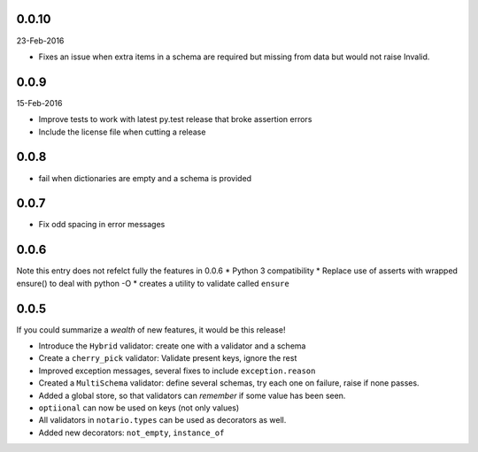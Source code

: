 0.0.10
------
23-Feb-2016

* Fixes an issue when extra items in a schema are required but missing from
  data but would not raise Invalid.

0.0.9
-----
15-Feb-2016

* Improve tests to work with latest py.test release that broke assertion errors
* Include the license file when cutting a release

0.0.8
-----
* fail when dictionaries are empty and a schema is provided

0.0.7
-----
* Fix odd spacing in error messages

0.0.6
-----
Note this entry does not refelct fully the features in 0.0.6
* Python 3 compatibility
* Replace use of asserts with wrapped ensure() to deal with python -O
* creates a utility to validate called ``ensure``

0.0.5
-----
If you could summarize a *wealth* of new features, it would be this release!

* Introduce the ``Hybrid`` validator: create one with a validator and a schema
* Create a ``cherry_pick`` validator: Validate present keys, ignore the rest
* Improved exception messages, several fixes to include ``exception.reason``
* Created a ``MultiSchema`` validator: define several schemas, try each one on
  failure, raise if none passes.
* Added a global store, so that validators can *remember* if some value has
  been seen.
* ``optiional`` can now be used on keys (not only values)
* All validators in ``notario.types`` can be used as decorators as well.
* Added new decorators: ``not_empty``, ``instance_of``
